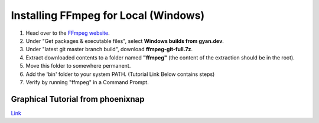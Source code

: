 Installing FFmpeg for Local (Windows)
==============

1. Head over to the `FFmpeg website <https://ffmpeg.org/download.html>`_.
2. Under "Get packages & executable files", select **Windows builds from gyan.dev**.
3. Under "latest git master branch build", download **ffmpeg-git-full.7z**.
4. Extract downloaded contents to a folder named **"ffmpeg"** (the content of the extraction should be in the root).
5. Move this folder to somewhere permanent.
6. Add the 'bin' folder to your system PATH. (Tutorial Link Below contains steps)
7. Verify by running "ffmpeg" in a Command Prompt.


Graphical Tutorial from phoenixnap
------------------
`Link <https://phoenixnap.com/kb/ffmpeg-windows>`_
